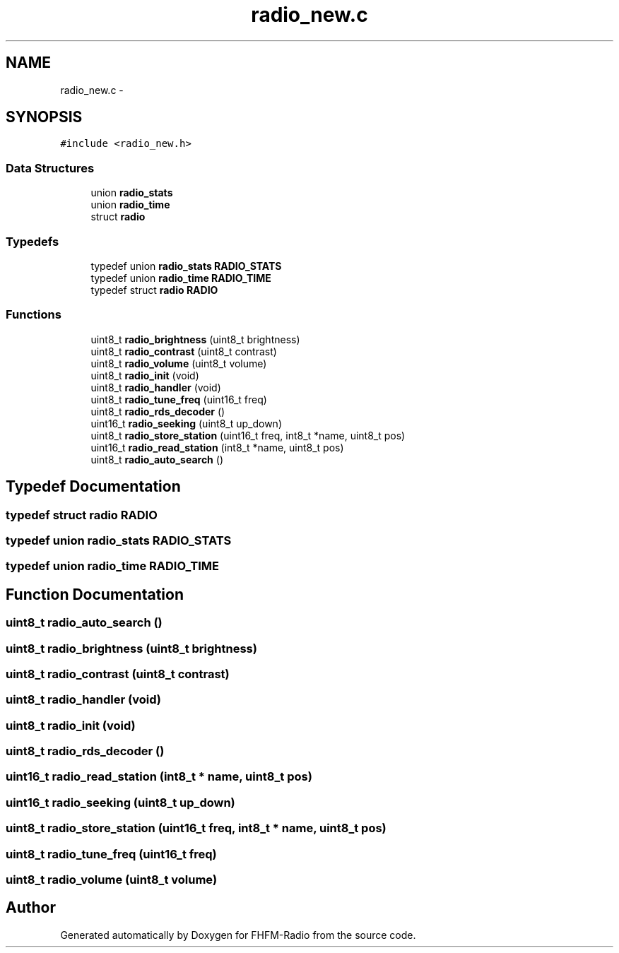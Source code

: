 .TH "radio_new.c" 3 "Thu Mar 26 2015" "Version V2.0" "FHFM-Radio" \" -*- nroff -*-
.ad l
.nh
.SH NAME
radio_new.c \- 
.SH SYNOPSIS
.br
.PP
\fC#include <radio_new\&.h>\fP
.br

.SS "Data Structures"

.in +1c
.ti -1c
.RI "union \fBradio_stats\fP"
.br
.ti -1c
.RI "union \fBradio_time\fP"
.br
.ti -1c
.RI "struct \fBradio\fP"
.br
.in -1c
.SS "Typedefs"

.in +1c
.ti -1c
.RI "typedef union \fBradio_stats\fP \fBRADIO_STATS\fP"
.br
.ti -1c
.RI "typedef union \fBradio_time\fP \fBRADIO_TIME\fP"
.br
.ti -1c
.RI "typedef struct \fBradio\fP \fBRADIO\fP"
.br
.in -1c
.SS "Functions"

.in +1c
.ti -1c
.RI "uint8_t \fBradio_brightness\fP (uint8_t brightness)"
.br
.ti -1c
.RI "uint8_t \fBradio_contrast\fP (uint8_t contrast)"
.br
.ti -1c
.RI "uint8_t \fBradio_volume\fP (uint8_t volume)"
.br
.ti -1c
.RI "uint8_t \fBradio_init\fP (void)"
.br
.ti -1c
.RI "uint8_t \fBradio_handler\fP (void)"
.br
.ti -1c
.RI "uint8_t \fBradio_tune_freq\fP (uint16_t freq)"
.br
.ti -1c
.RI "uint8_t \fBradio_rds_decoder\fP ()"
.br
.ti -1c
.RI "uint16_t \fBradio_seeking\fP (uint8_t up_down)"
.br
.ti -1c
.RI "uint8_t \fBradio_store_station\fP (uint16_t freq, int8_t *name, uint8_t pos)"
.br
.ti -1c
.RI "uint16_t \fBradio_read_station\fP (int8_t *name, uint8_t pos)"
.br
.ti -1c
.RI "uint8_t \fBradio_auto_search\fP ()"
.br
.in -1c
.SH "Typedef Documentation"
.PP 
.SS "typedef struct \fBradio\fP  \fBRADIO\fP"

.SS "typedef union \fBradio_stats\fP  \fBRADIO_STATS\fP"

.SS "typedef union \fBradio_time\fP  \fBRADIO_TIME\fP"

.SH "Function Documentation"
.PP 
.SS "uint8_t radio_auto_search ()"

.SS "uint8_t radio_brightness (uint8_t brightness)"

.SS "uint8_t radio_contrast (uint8_t contrast)"

.SS "uint8_t radio_handler (void)"

.SS "uint8_t radio_init (void)"

.SS "uint8_t radio_rds_decoder ()"

.SS "uint16_t radio_read_station (int8_t * name, uint8_t pos)"

.SS "uint16_t radio_seeking (uint8_t up_down)"

.SS "uint8_t radio_store_station (uint16_t freq, int8_t * name, uint8_t pos)"

.SS "uint8_t radio_tune_freq (uint16_t freq)"

.SS "uint8_t radio_volume (uint8_t volume)"

.SH "Author"
.PP 
Generated automatically by Doxygen for FHFM-Radio from the source code\&.
